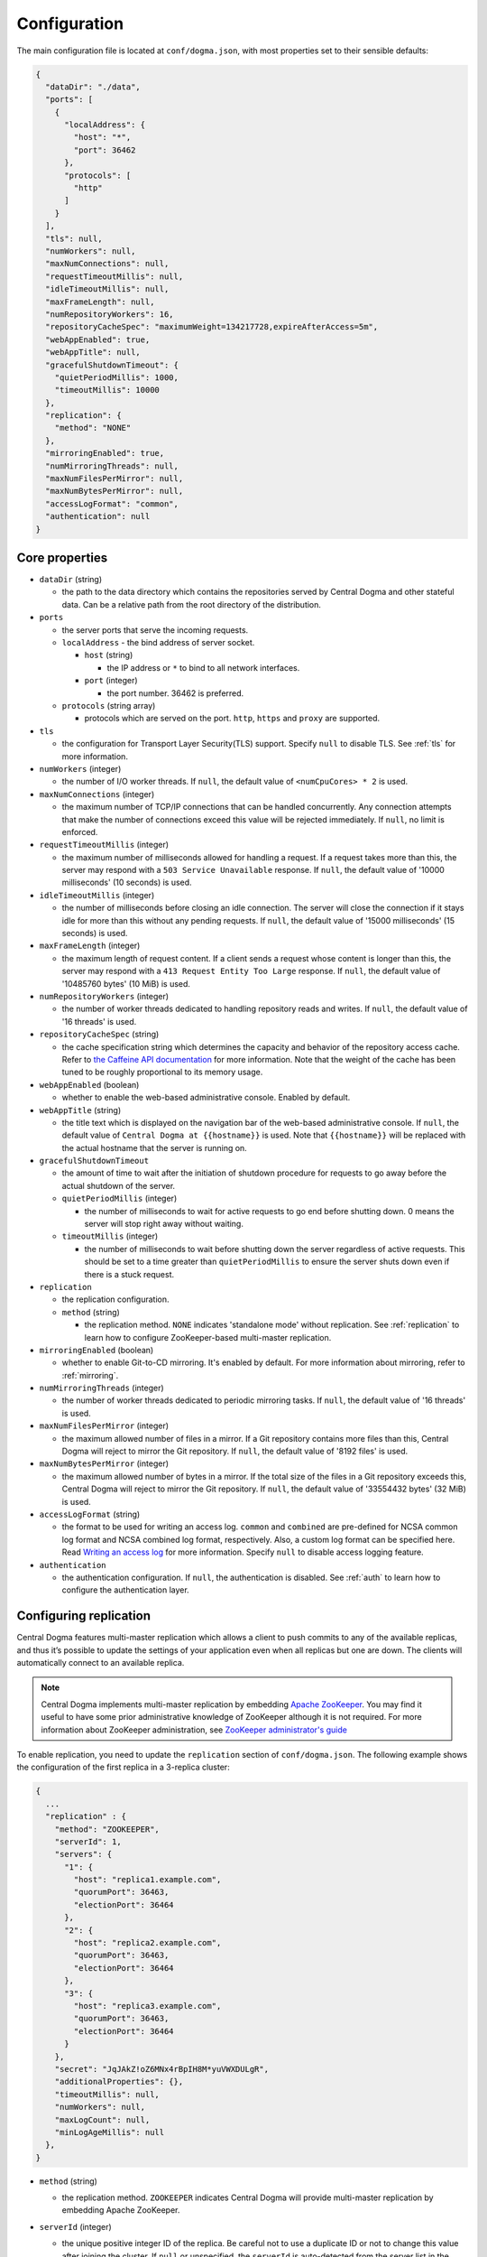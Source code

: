 .. _`Apache Shiro`: https://shiro.apache.org/
.. _`the Caffeine API documentation`: https://static.javadoc.io/com.github.ben-manes.caffeine/caffeine/2.6.2/com/github/benmanes/caffeine/cache/CaffeineSpec.html

.. _setup-configuration:

Configuration
=============
The main configuration file is located at ``conf/dogma.json``, with most properties set to their sensible
defaults:

.. code-block:: json

    {
      "dataDir": "./data",
      "ports": [
        {
          "localAddress": {
            "host": "*",
            "port": 36462
          },
          "protocols": [
            "http"
          ]
        }
      ],
      "tls": null,
      "numWorkers": null,
      "maxNumConnections": null,
      "requestTimeoutMillis": null,
      "idleTimeoutMillis": null,
      "maxFrameLength": null,
      "numRepositoryWorkers": 16,
      "repositoryCacheSpec": "maximumWeight=134217728,expireAfterAccess=5m",
      "webAppEnabled": true,
      "webAppTitle": null,
      "gracefulShutdownTimeout": {
        "quietPeriodMillis": 1000,
        "timeoutMillis": 10000
      },
      "replication": {
        "method": "NONE"
      },
      "mirroringEnabled": true,
      "numMirroringThreads": null,
      "maxNumFilesPerMirror": null,
      "maxNumBytesPerMirror": null,
      "accessLogFormat": "common",
      "authentication": null
    }

Core properties
---------------
- ``dataDir`` (string)

  - the path to the data directory which contains the repositories served by Central Dogma and
    other stateful data. Can be a relative path from the root directory of the distribution.

- ``ports``

  - the server ports that serve the incoming requests.
  - ``localAddress`` - the bind address of server socket.

    - ``host`` (string)

      - the IP address or ``*`` to bind to all network interfaces.

    - ``port`` (integer)

      - the port number. 36462 is preferred.

  - ``protocols`` (string array)

    - protocols which are served on the port. ``http``, ``https`` and ``proxy`` are supported.

- ``tls``

  - the configuration for Transport Layer Security(TLS) support. Specify ``null`` to disable TLS.
    See :ref:`tls` for more information.

- ``numWorkers`` (integer)

  - the number of I/O worker threads. If ``null``, the default value of ``<numCpuCores> * 2``
    is used.

- ``maxNumConnections`` (integer)

  - the maximum number of TCP/IP connections that can be handled concurrently.
    Any connection attempts that make the number of connections exceed this value will be rejected immediately.
    If ``null``, no limit is enforced.

- ``requestTimeoutMillis`` (integer)

  - the maximum number of milliseconds allowed for handling a request.
    If a request takes more than this, the server may respond with a ``503 Service Unavailable`` response.
    If ``null``, the default value of '10000 milliseconds' (10 seconds) is used.

- ``idleTimeoutMillis`` (integer)

  - the number of milliseconds before closing an idle connection.
    The server will close the connection if it stays idle for more than this without any pending requests.
    If ``null``, the default value of '15000 milliseconds' (15 seconds) is used.

- ``maxFrameLength`` (integer)

  - the maximum length of request content. If a client sends a request whose content
    is longer than this, the server may respond with a ``413 Request Entity Too Large`` response.
    If ``null``, the default value of '10485760 bytes' (10 MiB) is used.

- ``numRepositoryWorkers`` (integer)

  - the number of worker threads dedicated to handling repository reads and writes.
    If ``null``, the default value of '16 threads' is used.

- ``repositoryCacheSpec`` (string)

  - the cache specification string which determines the capacity and behavior of the repository
    access cache. Refer to `the Caffeine API documentation`_ for more information.
    Note that the weight of the cache has been tuned to be roughly proportional to its memory usage.

- ``webAppEnabled`` (boolean)

  - whether to enable the web-based administrative console. Enabled by default.

- ``webAppTitle`` (string)

  - the title text which is displayed on the navigation bar of the web-based administrative console.
    If ``null``, the default value of ``Central Dogma at {{hostname}}`` is used. Note that ``{{hostname}}``
    will be replaced with the actual hostname that the server is running on.

- ``gracefulShutdownTimeout``

  - the amount of time to wait after the initiation of shutdown procedure for requests to go away before
    the actual shutdown of the server.
  - ``quietPeriodMillis`` (integer)

    - the number of milliseconds to wait for active requests to go end before shutting down.
      0 means the server will stop right away without waiting.

  - ``timeoutMillis`` (integer)

    - the number of milliseconds to wait before shutting down the server regardless of active requests.
      This should be set to a time greater than ``quietPeriodMillis`` to ensure the server shuts down
      even if there is a stuck request.

- ``replication``

  - the replication configuration.
  - ``method`` (string)

    - the replication method. ``NONE`` indicates 'standalone mode' without replication. See :ref:`replication`
      to learn how to configure ZooKeeper-based multi-master replication.

- ``mirroringEnabled`` (boolean)

  - whether to enable Git-to-CD mirroring. It's enabled by default. For more information about mirroring,
    refer to :ref:`mirroring`.

- ``numMirroringThreads`` (integer)

  - the number of worker threads dedicated to periodic mirroring tasks. If ``null``, the default value of
    '16 threads' is used.

- ``maxNumFilesPerMirror`` (integer)

  - the maximum allowed number of files in a mirror. If a Git repository contains more files than this,
    Central Dogma will reject to mirror the Git repository. If ``null``, the default value of '8192 files'
    is used.

- ``maxNumBytesPerMirror`` (integer)

  - the maximum allowed number of bytes in a mirror. If the total size of the files in a Git repository exceeds
    this, Central Dogma will reject to mirror the Git repository. If ``null``, the default value of
    '33554432 bytes' (32 MiB) is used.

- ``accessLogFormat`` (string)

  - the format to be used for writing an access log. ``common`` and ``combined`` are pre-defined for NCSA
    common log format and NCSA combined log format, respectively. Also, a custom log format can be specified
    here. Read `Writing an access log <https://line.github.io/armeria/server-access-log.html>`_ for more
    information. Specify ``null`` to disable access logging feature.

- ``authentication``

  - the authentication configuration. If ``null``, the authentication is disabled.
    See :ref:`auth` to learn how to configure the authentication layer.

.. _replication:

Configuring replication
-----------------------
Central Dogma features multi-master replication which allows a client to push commits to any of the available
replicas, and thus it’s possible to update the settings of your application even when all replicas but one are
down. The clients will automatically connect to an available replica.

.. note::

    Central Dogma implements multi-master replication by embedding `Apache ZooKeeper <https://zookeeper.apache.org>`_.
    You may find it useful to have some prior administrative knowledge of ZooKeeper although it is not required.
    For more information about ZooKeeper administration, see
    `ZooKeeper administrator's guide <https://zookeeper.apache.org/doc/r3.4.10/zookeeperAdmin.html>`_

To enable replication, you need to update the ``replication`` section of ``conf/dogma.json``. The following
example shows the configuration of the first replica in a 3-replica cluster:

.. code-block:: json

    {
      ...
      "replication" : {
        "method": "ZOOKEEPER",
        "serverId": 1,
        "servers": {
          "1": {
            "host": "replica1.example.com",
            "quorumPort": 36463,
            "electionPort": 36464
          },
          "2": {
            "host": "replica2.example.com",
            "quorumPort": 36463,
            "electionPort": 36464
          },
          "3": {
            "host": "replica3.example.com",
            "quorumPort": 36463,
            "electionPort": 36464
          }
        },
        "secret": "JqJAkZ!oZ6MNx4rBpIH8M*yuVWXDULgR",
        "additionalProperties": {},
        "timeoutMillis": null,
        "numWorkers": null,
        "maxLogCount": null,
        "minLogAgeMillis": null
      },
    }

- ``method`` (string)

  - the replication method. ``ZOOKEEPER`` indicates Central Dogma will provide multi-master replication by
    embedding Apache ZooKeeper.

- ``serverId`` (integer)

  - the unique positive integer ID of the replica. Be careful not to use a duplicate ID or not to change
    this value after joining the cluster. If ``null`` or unspecified, the ``serverId`` is auto-detected
    from the server list in the ``servers`` section.

    .. note::

        Internally, this value is used as the ``myid`` of the embedded ZooKeeper peer.

- ``servers``

  - a map whose key is the ``serverId`` of a replica in the cluster and whose value is a map which
    contains the properties required to connect to each other:

    - ``host`` (string)

      - the host name or IP address of the replica

    - ``quorumPort`` (integer)

      - the TCP/IP port number which is used by ZooKeeper for reaching consensus

    - ``electionPort`` (integer)

      - the TCP/IP port number which is used by ZooKeeper for leader election

  - It is highly recommended to have more than 3, preferably odd number of, replicas because the consensus
    algorithm requires more than half of all replicas to agree with each other to function correctly.
    If you had 2 replicas, losing just one replica would make your cluster stop to function.

    .. note::

       See `here <http://bytecontinnum.com/2016/09/zookeeper-always-configured-odd-number-nodes/>`_ or
       `here <https://www.quora.com/HBase-Why-we-run-zookeeper-with-odd-number-of-instance>`_ if you are
       curious why odd number of replicas are preferred over even number of replicas.

- ``secret`` (string)

  - the secret string which is used for replicas to authenticate each other. The replicas in the same
    cluster must have the same secret. If ``null`` or unspecified, the default value of ``ch4n63m3``
    is used.

- ``additionalProperties`` (map of string key-value pairs)

  - ZooKeeper configuration properties such as ``initLimit`` and ``syncLimit``. It is recommended to
    leave this property empty because Central Dogma sets the sensible defaults.

- ``timeoutMillis`` (integer)

  - the ZooKeeper timeout, in milliseconds. If ``null`` or unspecified, the default value of
    '1000 milliseconds' (1 second) is used.

- ``numWorkers`` (integer)

  - the number of worker threads dedicated for replication. If ``null`` or unspecified, the default value
    of '16 threads' is used.

- ``maxLogCount`` (integer)

  - the maximum number of log items to keep in ZooKeeper. Note that the log entries will still not be removed
    if they are younger than ``minLogAgeMillis``. If ``null`` or unspecified, the default value of
    '1024 log entries' is used.

- ``minLogAgeMillis`` (integer)

  - the minimum allowed age of log items before they are removed from ZooKeeper. If ``null`` or unspecified,
    the default value of '86400000 milliseconds' (1 day) is used.

.. _tls:

Configuring TLS
---------------
Central Dogma supports TLS for its API and web pages. To enable TLS, a user may configure ``tls`` property
in ``dogma.json`` as follows.

.. code-block:: json

    {
      "dataDir": "./data",
      "ports": [
        {
          "localAddress": {
            "host": "*",
            "port": 36462
          },
          "protocols": [
            "https"
          ]
        }
      ],
      "tls": {
        "keyCertChainFile": "./cert/centraldogma.crt",
        "keyFile": "./cert/centraldogma.key",
        "keyPassword": null
      },
      "numWorkers": null,
      "maxNumConnections": null,
      "requestTimeoutMillis": null,
      "idleTimeoutMillis": null,
      "maxFrameLength": null,
      "numRepositoryWorkers": 16,
      "repositoryCacheSpec": "maximumWeight=134217728,expireAfterAccess=5m",
      "webAppEnabled": true,
      "webAppTitle": null,
      "gracefulShutdownTimeout": {
        "quietPeriodMillis": 1000,
        "timeoutMillis": 10000
      },
      "replication": {
        "method": "NONE"
      },
      "mirroringEnabled": true,
      "numMirroringThreads": null,
      "maxNumFilesPerMirror": null,
      "maxNumBytesPerMirror": null,
      "accessLogFormat": "common",
      "authentication": null
    }

- ``tls``

  - the configuration for TLS support. It will be applied to the port which is configured with ``https``
    protocol. If ``null``, a self-signed certificate will be generated for ``https`` protocol.
  - ``keyCertChainFile`` (string)

    - the path to the certificate chain file.

  - ``keyFile`` (string)

    - the path to the private key file.

  - ``keyPassword`` (string)

    - the password of the private key file. Specify ``null`` if no password is set. Note that ``null``
      (no password) and ``"null"`` (password is 'null') are different.

If you run your Central Dogma with TLS, you need to enable TLS on the client side as well. Call the
``useTls()`` method when building a ``CentralDogma`` instance:

.. code-block:: java

    CentralDogma dogma = new LegacyCentralDogmaBuilder()
            .host("centraldogma.example.com", 36462)
            .useTls()
            .build();
